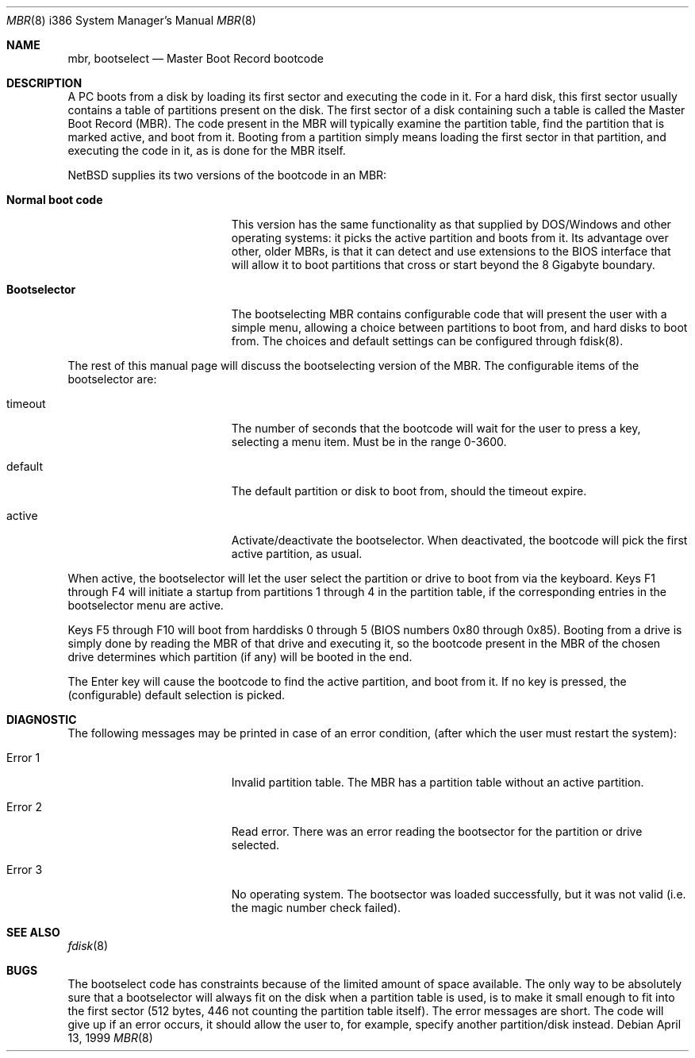 .\"	$NetBSD: mbr.8,v 1.1.2.2 1999/04/18 00:18:49 fvdl Exp $
.Dd April 13, 1999
.Dt MBR 8 i386
.Os
.Sh NAME
.Nm mbr ,
.Nm bootselect
.Nd
Master Boot Record bootcode
.Sh DESCRIPTION
A PC boots from a disk by loading its first sector and executing the code
in it. For a hard disk, this first sector usually contains a table of
partitions present on the disk. The first sector of a disk containing such
a table is called the Master Boot Record (MBR). The code present in
the MBR will typically examine the partition table, find the partition
that is marked active, and boot from it. Booting from a partition simply
means loading the first sector in that partition, and executing the
code in it, as is done for the MBR itself.
.Pp
NetBSD supplies its two versions of the bootcode in an MBR:
.Bl -tag -width Er
.It Sy Normal boot code
This version has the same functionality as that supplied by DOS/Windows and
other operating systems: it picks the active partition and boots from it.
Its advantage over other, older MBRs, is that it can detect and use
extensions to the BIOS interface that will allow it to boot partitions
that cross or start beyond the 8 Gigabyte boundary.
.It Sy Bootselector
The bootselecting MBR contains configurable code that will present
the user with a simple menu, allowing a choice between partitions to
boot from, and hard disks to boot from. The choices and default settings
can be configured through fdisk(8).
.El
.Pp
The rest of this manual page will discuss the bootselecting version of
the MBR. The configurable items of the bootselector are:
.Bl -tag -width Er
.It timeout
The number of seconds that the bootcode will wait for the user to
press a key, selecting a menu item. Must be in the range 0-3600.
.It default
The default partition or disk to boot from, should the timeout
expire.

.It active
Activate/deactivate the bootselector. When deactivated, the
bootcode will pick the first active partition, as usual.
.El

.Pp
When active, the bootselector will let the user select the partition
or drive to boot from via the keyboard. Keys F1 through F4 will
initiate a startup from partitions 1 through 4 in the partition table,
if the corresponding entries in the bootselector menu are active.
.Pp
Keys F5 through F10 will boot from harddisks 0 through 5 (BIOS numbers
0x80 through 0x85). Booting from a drive is simply done by reading
the MBR of that drive and executing it, so the bootcode present in
the MBR of the chosen drive determines which partition (if any) will
be booted in the end.
.Pp
The Enter key will cause the bootcode to find the active partition,
and boot from it. If no key is pressed, the (configurable) default
selection is picked.

.Sh DIAGNOSTIC
The following messages may be printed in case of an error condition,
(after which the user must restart the system):
.Bl -tag -width Er
.It Error 1
Invalid partition table. The MBR has a partition table without an
active partition.
.It Error 2
Read error. There was an error reading the bootsector for the
partition or drive selected.
.It Error 3
No operating system. The bootsector was loaded successfully, but
it was not valid (i.e. the magic number check failed).
.El

.Sh SEE ALSO
.Xr fdisk 8
.Sh BUGS
The bootselect code has constraints because of the limited amount of
space available. The only way to be absolutely sure that a bootselector
will always fit on the disk when a partition table is used, is to make
it small enough to fit into the first sector (512 bytes, 446 not counting
the partition table itself). The error messages are short. The code
will give up if an error occurs, it should allow the user to, for example,
specify another partition/disk instead.

